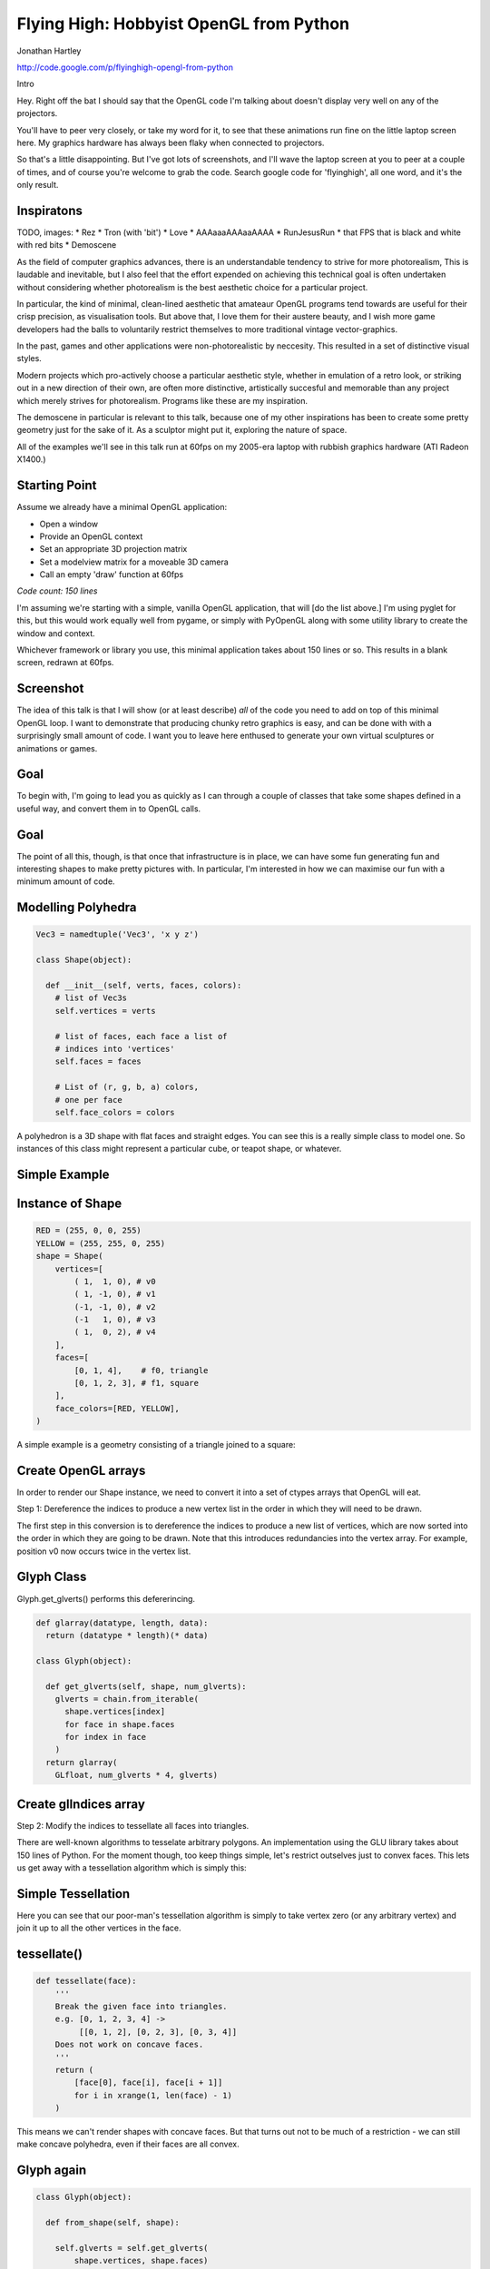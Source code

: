 
Flying High: Hobbyist OpenGL from Python
========================================

Jonathan Hartley

http://code.google.com/p/flyinghigh-opengl-from-python


.. class:: handout

    Intro

    Hey. Right off the bat I should say that the OpenGL code I'm talking about
    doesn't display very well on any of the projectors.

    You'll have to peer very closely, or take my word for it, to see that these
    animations run fine on the little laptop screen here. My graphics hardware
    has always been flaky when connected to projectors.

    So that's a little disappointing. But I've got lots of screenshots, and
    I'll wave the laptop screen at you to peer at a couple of times, and of
    course you're welcome to grab the code. Search google code for
    'flyinghigh', all one word, and it's the only result.


Inspiratons
-----------

.. class:: handout

    TODO, images:
    * Rez
    * Tron (with 'bit')
    * Love
    * AAAaaaAAAaaAAAA
    * RunJesusRun
    * that FPS that is black and white with red bits
    * Demoscene

    As the field of computer graphics advances, there is an understandable
    tendency to strive for more photorealism, This is laudable and inevitable,
    but I also feel that the effort expended on achieving this technical goal
    is often undertaken without considering whether photorealism is the best
    aesthetic choice for a particular project.

    In particular, the kind of minimal, clean-lined aesthetic that amateaur
    OpenGL programs tend towards are useful for their crisp precision, as
    visualisation tools. But above that, I love them for their austere beauty,
    and I wish more game developers had the balls to voluntarily restrict
    themselves to more traditional vintage vector-graphics.

    In the past, games and other applications were non-photorealistic by
    neccesity. This resulted in a set of distinctive visual styles.

    Modern projects which pro-actively choose a particular aesthetic style,
    whether in emulation of a retro look, or striking out in a new direction of
    their own, are often more distinctive, artistically succesful and memorable
    than any project which merely strives for photorealism. Programs like these
    are my inspiration.

    The demoscene in particular is relevant to this talk, because one of my
    other inspirations has been to create some pretty geometry just for the
    sake of it. As a sculptor might put it, exploring the nature of space.

    All of the examples we'll see in this talk run at 60fps on my 2005-era
    laptop with rubbish graphics hardware (ATI Radeon X1400.)


Starting Point
--------------

Assume we already have a minimal OpenGL application:

* Open a window
* Provide an OpenGL context
* Set an appropriate 3D projection matrix
* Set a modelview matrix for a moveable 3D camera
* Call an empty 'draw' function at 60fps

*Code count: 150 lines*

.. class:: handout

    I'm assuming we're starting with a simple, vanilla OpenGL application, that
    will [do the list above.]
    I'm using pyglet for this, but this would work equally well from pygame, or
    simply with PyOpenGL along with some utility library to create the window
    and context.

    Whichever framework or library you use, this minimal application takes
    about 150 lines or so. This results in a blank screen, redrawn at 60fps.

Screenshot
----------

.. image:: images/blank.png
    :width: 1175
    :height: 775

.. class:: handout

    The idea of this talk is that I will show (or at least describe) *all* of
    the code you need to add on top of this minimal OpenGL loop. I want to
    demonstrate that producing chunky retro graphics is easy, and can be
    done with with a surprisingly small amount of code. I want you to leave
    here enthused to generate your own virtual sculptures or animations or
    games.
    

Goal
----

.. image:: images/goal.png

.. class:: handout

    To begin with, I'm going to lead you as quickly as I can through a couple
    of classes that take some shapes defined in a useful way, and convert them
    in to OpenGL calls.

Goal
----

.. image:: images/fun-stuff.png

.. class:: handout

    The point of all this, though, is that once that infrastructure is in
    place, we can have some fun generating fun and interesting shapes to make
    pretty pictures with. In particular, I'm interested in how we can maximise
    our fun with a minimum amount of code.


Modelling Polyhedra
-------------------

.. sourcecode:: python

    Vec3 = namedtuple('Vec3', 'x y z')

    class Shape(object):

      def __init__(self, verts, faces, colors):
        # list of Vec3s
        self.vertices = verts

        # list of faces, each face a list of
        # indices into 'vertices'
        self.faces = faces

        # List of (r, g, b, a) colors,
        # one per face
        self.face_colors = colors

.. class:: handout

    A polyhedron is a 3D shape with flat faces and straight edges. You can 
    see this is a really simple class to model one. So instances of this
    class might represent a particular cube, or teapot shape, or whatever.


Simple Example
--------------

.. image:: images/triangle-square.png
    :width: 600


Instance of Shape
-----------------

.. sourcecode:: python

        RED = (255, 0, 0, 255)
        YELLOW = (255, 255, 0, 255)
        shape = Shape(
            vertices=[
                ( 1,  1, 0), # v0
                ( 1, -1, 0), # v1
                (-1, -1, 0), # v2
                (-1   1, 0), # v3
                ( 1,  0, 2), # v4
            ],
            faces=[
                [0, 1, 4],    # f0, triangle
                [0, 1, 2, 3], # f1, square
            ],
            face_colors=[RED, YELLOW],
        )

.. class:: handout

    A simple example is a geometry consisting of a triangle joined to a square:


Create OpenGL arrays
--------------------

.. class:: handout

    In order to render our Shape instance, we need to convert it into a set of
    ctypes arrays that OpenGL will eat.

Step 1: Dereference the indices to produce a new vertex list in the order
in which they will need to be drawn.

.. image:: images/dereference-indices.png
    :width: 600

.. class:: handout

    The first step in this conversion is to dereference the indices to
    produce a new list of vertices, which are now sorted into the order
    in which they are going to be drawn. Note that this introduces
    redundancies into the vertex array. For example, position v0 now
    occurs twice in the vertex list.

Glyph Class
-----------

Glyph.get_glverts() performs this defererincing.

.. sourcecode:: python

    def glarray(datatype, length, data):
      return (datatype * length)(* data)

    class Glyph(object):

      def get_glverts(self, shape, num_glverts):
        glverts = chain.from_iterable(
          shape.vertices[index]
          for face in shape.faces
          for index in face
        )
      return glarray(
        GLfloat, num_glverts * 4, glverts)


Create glIndices array
----------------------

Step 2: Modify the indices to tessellate all faces into triangles.

.. image:: images/tessellate.png
    :width: 800

.. class:: handout

    There are well-known algorithms to tesselate arbitrary polygons. An
    implementation using the GLU library takes about 150 lines of Python. For
    the moment though, too keep things simple, let's restrict outselves just to
    convex faces. This lets us get away with a tessellation algorithm which
    is simply this:


Simple Tessellation
-------------------
    
.. image:: images/tessellation.png
    :width: 800

.. class:: handout

    Here you can see that our poor-man's tessellation algorithm is simply to
    take vertex zero (or any arbitrary vertex) and join it up to all the
    other vertices in the face.


tessellate()
------------

.. sourcecode:: python

    def tessellate(face):
        '''
        Break the given face into triangles.
        e.g. [0, 1, 2, 3, 4] ->
             [[0, 1, 2], [0, 2, 3], [0, 3, 4]]
        Does not work on concave faces.
        '''
        return (
            [face[0], face[i], face[i + 1]]
            for i in xrange(1, len(face) - 1)
        )

.. class:: handout

    This means we can't render shapes with concave faces. But that turns out
    not to be much of a restriction - we can still make concave polyhedra, even
    if their faces are all convex.


Glyph again
-----------

.. sourcecode:: python

    class Glyph(object):

      def from_shape(self, shape):

        self.glverts = self.get_glverts(
            shape.vertices, shape.faces)

        self.glindices = self.get_glindices(
            shape.faces)

        self.glcolors = self.get_glcolors(
            shape.faces, shape.face_colors)

.. class:: handout

    Given the tessellation function, Glyph can now create the index and color
    arrays, in much the same way it created the vertex array.


First Light
-----------

.. class:: handout

    So. It's been a bit of a slog to get here, but finally, we now in a
    position to run this code and get some visuals out.

.. image:: images/screen-triangle-square.png
    :width: 1175
    :height: 775

.. class:: handout

    Hooray, we can see our red triangle and yellow square. \o/


Code size check
---------------

Now we have a minimal infrastructure in place.

*Code size: 320 lines*


Shape Factories
---------------

Now let's use our infrastructure for some fun!

.. sourcecode:: python

    def Tetrahedron(edge, face_colors):
        size = edge / sqrt(2)/2
        verts = [
            (+size, +size, +size),   # v0
            (-size, -size, +size),   # v1
            (-size, +size, -size),   # v2
            (+size, -size, -size), ] # v3
        faces = [
            [0, 2, 1],  # f0
            [1, 3, 0],  # f1
            [2, 3, 1],  # f2
            [0, 3, 2] ] # f3
        return Shape(verts, faces, face_colors)

Tetrahedron
-----------

.. image:: images/screen-tetrahedron.png
    :width: 1175
    :height: 775

Cube
----

.. sourcecode:: python

    def Cube(edge, face_colors=None):
        e2 = edge/2
        verts = [
            (-e2, -e2, -e2), (-e2, -e2, +e2), (-e2, +e2, -e2), (-e2, +e2, +e2),
            (+e2, -e2, -e2), (+e2, -e2, +e2), (+e2, +e2, -e2), (+e2, +e2, +e2),
        ]
        faces = [
            [0, 1, 3, 2], # left
            [4, 6, 7, 5], # right
            [7, 3, 1, 5], # front
            [0, 2, 6, 4], # back
            [3, 7, 6, 2], # top
            [1, 0, 4, 5], # bottom
        ]
        return Shape(verts, faces, face_colors)

.. class:: handout

    Here we see the eight vertices of a cube, and its six faces.

Cube
----

.. image:: images/screen-cube.png
    :width: 1175
    :height: 775

Demo, some solids.


Moving Shapes
-------------

.. sourcecode:: python

    class Orbit(object):

        def __init__(self, distance, speed, phase=None):
            self.distance = distance
            self.speed = speed
            if phase is None:
                phase = uniformr(0, 2 * pi)
            self.phase = phase

        def __call__(self, time):
            bearing = time * self.speed + self.phase
            x1 = self.distance * sin(bearing)
            z1 = self.distance * cos(bearing)
            return Vec3(x2, y2, z2)


Creating Moving Shapes
----------------------



.. class:: handout

    I've already sneakily added a class to move items around in the world, I'm
    currently using it to move the camera around. We can add an instance of
    this or similar classes to any item. If it's attached as the item's 'mover'
    attribute, then it will be used to move the item around in the world.
    Here we see an example of 'orbit', which will orbit the origin. You
    can imagine more complex move behaviours, the one I attached to the camera
    is called WobblyOrbit


Composite shapes
----------------

